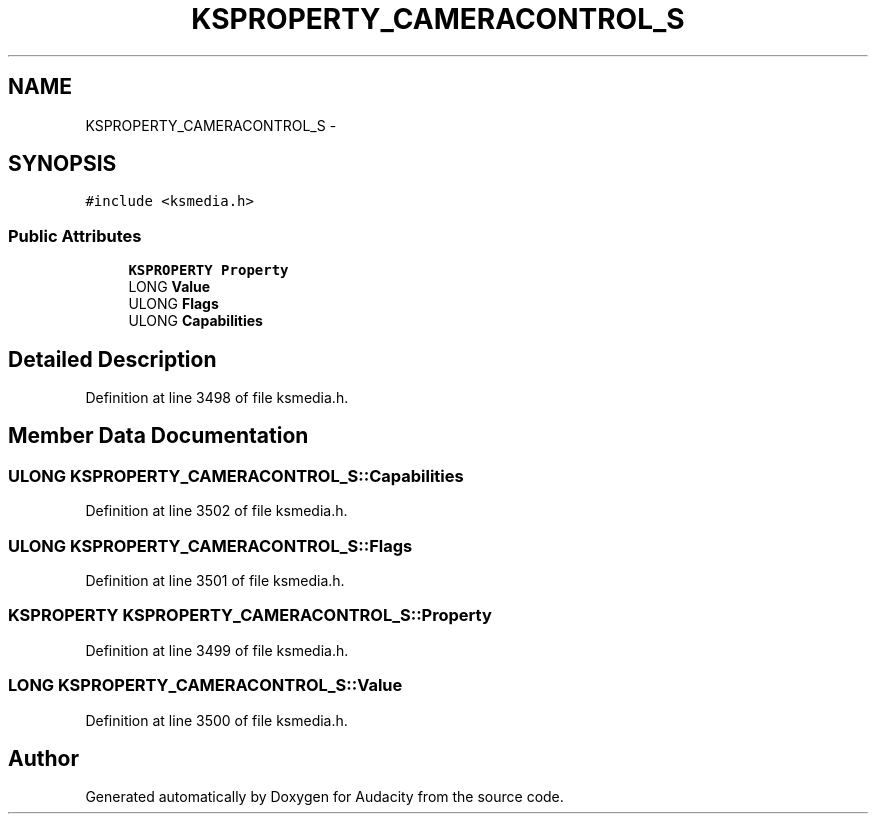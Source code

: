 .TH "KSPROPERTY_CAMERACONTROL_S" 3 "Thu Apr 28 2016" "Audacity" \" -*- nroff -*-
.ad l
.nh
.SH NAME
KSPROPERTY_CAMERACONTROL_S \- 
.SH SYNOPSIS
.br
.PP
.PP
\fC#include <ksmedia\&.h>\fP
.SS "Public Attributes"

.in +1c
.ti -1c
.RI "\fBKSPROPERTY\fP \fBProperty\fP"
.br
.ti -1c
.RI "LONG \fBValue\fP"
.br
.ti -1c
.RI "ULONG \fBFlags\fP"
.br
.ti -1c
.RI "ULONG \fBCapabilities\fP"
.br
.in -1c
.SH "Detailed Description"
.PP 
Definition at line 3498 of file ksmedia\&.h\&.
.SH "Member Data Documentation"
.PP 
.SS "ULONG KSPROPERTY_CAMERACONTROL_S::Capabilities"

.PP
Definition at line 3502 of file ksmedia\&.h\&.
.SS "ULONG KSPROPERTY_CAMERACONTROL_S::Flags"

.PP
Definition at line 3501 of file ksmedia\&.h\&.
.SS "\fBKSPROPERTY\fP KSPROPERTY_CAMERACONTROL_S::Property"

.PP
Definition at line 3499 of file ksmedia\&.h\&.
.SS "LONG KSPROPERTY_CAMERACONTROL_S::Value"

.PP
Definition at line 3500 of file ksmedia\&.h\&.

.SH "Author"
.PP 
Generated automatically by Doxygen for Audacity from the source code\&.
